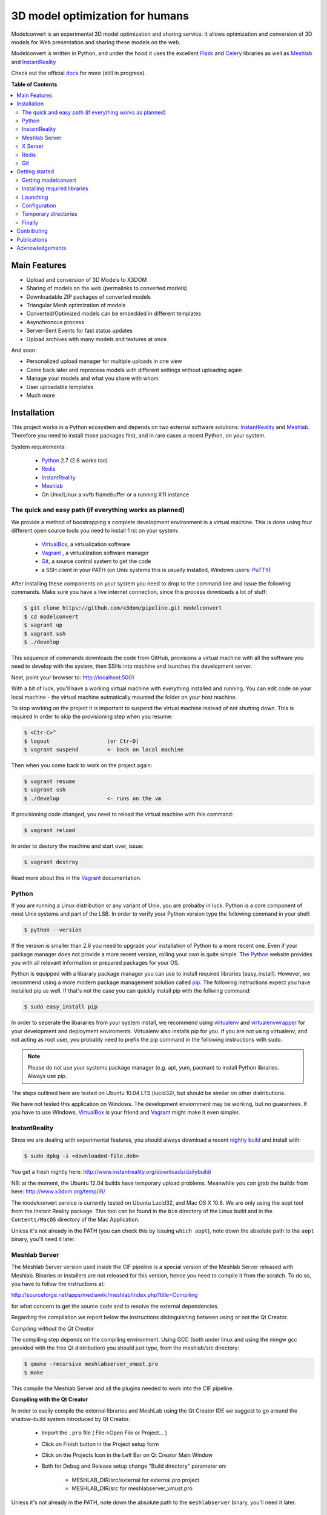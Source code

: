 ********************************
3D model optimization for humans
********************************

Modelconvert is an experimental 3D model optimization and
sharing service. It allows optimization and conversion 
of 3D models for Web presentation and sharing these
models on the web.

.. image:: https://github.com/x3dom/pipeline/raw/master/docs/source/_images/modelconvert.jpg
    :alt: Modelconvert Screenshots


Modelconvert is written in Python, and under the hood it uses the excellent
`Flask`_ and `Celery`_ libraries as well as `Meshlab`_ and `InstantReality`_

Check out the official `docs`_ for more (still in progress).

.. image:: https://secure.travis-ci.org/x3dom/pipeline.png
    :target: https://travis-ci.org/x3dom/pipeline


**Table of Contents**

.. contents::
    :local:
    :depth: 2
    :backlinks: none


=============
Main Features
=============

* Upload and conversion of 3D Models to X3DOM
* Sharing of models on the web (permalinks to converted models)
* Downloadable ZIP packages of converted models
* Triangular Mesh optimization of models
* Converted/Optimized models can be embedded in different templates
* Asynchronous process
* Server-Sent Events for fast status updates
* Upload archives with many models and textures at once

And soon:

* Personalized upload manager for multiple uploads in one view
* Come back later and reprocess models with different settings without
  uploading again
* Manage your models and what you share with whom
* User uploadable templates
* Much more


============
Installation
============

This project works in a Python ecosystem and depends on two external software 
solutions: `InstantReality`_ and `Meshlab`_. Therefore you need to install
those packages first, and in rare cases a recent Python, on your system. 

System requirements:
 
 * `Python`_ 2.7 (2.6 works too)
 * `Redis`_
 * `InstantReality`_
 * `Meshlab`_
 * On Unix/Linux a xvfb framebuffer or a running X11 instance


--------------------------------------------------------
The quick and easy path (if everything works as planned)
--------------------------------------------------------
We provide a method of boostrapping a complete development environment in a
virtual machine. This is done using four different open source tools you need 
to install first on your system:

  * `VirtualBox`_, a virtualization software 
  * `Vagrant`_ , a virtualization software manager
  * `Git`_, a source control system to get the code
  * a SSH client in your PATH (on Unix systems this is usually installed, Windows users: `PuTTY`_)

After installing these components on your system you need to drop to the
command line and issue the following commands. Make sure you have a 
live internet connection, since this process downloads a lot of stuff:

.. code-block::
    
    $ git clone https://github.com/x3dom/pipeline.git modelconvert
    $ cd modelconvert                
    $ vagrant up
    $ vagrant ssh
    $ ./develop                                                     

This sequence of commands downloads the code from GitHub, provisions a 
virtual machine with all the software you need to develop with the
system, then SSHs into machine and launches the development server.

Next, point your browser to: http://localhost:5001

With a bit of luck, you'll have a working virtual machine with everything
installed and running. You can edit code on your local machine - the
virtual machine autmatically mounted the folder on your host machine.

To stop working on the project it is important to suspend the virtual 
machine instead of not shutting down. This is required in order to skip
the provisioning step when you resume:

.. code-block::
    
    $ <Ctr-C>^
    $ logout                  (or Ctr-D)       
    $ vagrant suspend         <- back on local machine

Then when you come back to work on the project again:

.. code-block:: bash
    
    $ vagrant resume
    $ vagrant ssh
    $ ./develop               <- runs on the vm

If provisioning code changed, you need to reload the virtual machine with
this command:

.. code-block:: bash
    
    $ vagrant reload

In order to destory the machine and start over, issue:

.. code-block:: bash
    
    $ vagrant destroy

Read more about this in the `Vagrant`_ documentation.


------
Python
------

If you are running a Linux distribution or any variant of Unix, you are 
probalby in luck. Python is a core component of most Unix systems and part
of the LSB. In order to verify your Python version type the following command 
in your shell:

.. code-block:: bash
    
    $ python --version 
  

If the version is smaller than 2.6 you need to upgrade your installation of 
Python to a more recent one. Even if your package manager does not provide a 
more recent version, rolling your own is quite simple. The `Python`_
website provides you with all relevant information or prepared packages
for your OS.

Python is equipped with a libarary package manager you can use to
install required libraries (easy_install). However, we recommend using
a more modern package management solution called `pip`_. The following
instructions expect you have installed pip as well. If that's not the case you
can quickly install pip with the follwing command:

.. code-block:: bash
    
    $ sudo easy_install pip
  
In order to seperate the libararies from your system install, we recommend 
using `virtualenv`_ and `virtualenvwrapper`_ for your development and 
deployment enviroments. Virtualenv also installs pip for you. If you are not 
using virtualenv, and not acting as root user, you probably need to prefix the 
pip command in the following instructions with ``sudo``.

.. note:: Please do not use your systems package manager (e.g. apt, yum, pacman) to 
   install Python libraries. Always use pip.

The steps outlined here are tested on Ubuntu 10.04 LTS (lucid32), but should be 
similar on other distributions.

We have not tested this application on Windows. The development enviornment
may be working, but no guarantees. If you have to use Windows, `VirtualBox`_ 
is your friend and `Vagrant`_ might make it even simpler.


--------------
InstantReality
--------------

Since we are dealing with experimental features, you should always download a
recent `nightly build`_ and install with:

.. code-block:: bash
    
    $ sudo dpkg -i <downloaded-file.deb>

You get a fresh nightly here: http://www.instantreality.org/downloads/dailybuild/

NB: at the moment, the Ubuntu 12.04 builds have temporary upload problems.
Meanwhile you can grab the builds from here: http://www.x3dom.org/temp/IR/

The modelconvert service is currently tested on Ubuntu Lucid32, and 
Mac OS X 10.6. We are only using the aopt tool from the Instant Reality 
package. This tool can be found in the ``bin`` directory of the Linux build and
in the ``Contents/MacOS`` directory of the Mac Application.

Unless it's not already in the PATH (you can check this by issuing 
``which aopt``), note down the absolute path to the ``aopt`` binary, you'll 
need it later.


--------------
Meshlab Server
--------------

The Meshlab Server version used inside the CIF pipeline is a special version of the Meshlab Server released
with Meshlab. Binaries or installers are not released for this version, hence you need to compile it 
from the scratch. To do so, you have to follow the instructions at:

http://sourceforge.net/apps/mediawiki/meshlab/index.php?title=Compiling

for what concern to get the source code and to resolve the external dependencies.

Regarding the compilation we report below the instructions distinguishing between using or not the Qt Creator.

*Compiling without the Qt Creator*

The compiling step depends on the compiling environment. Using GCC (both under linux and using the mingw gcc provided with 
the free Qt distribution) you should just type, from the meshlab/src directory:

.. code-block:: bash
    
    $ qmake -recursive meshlabserver_vmust.pro
    $ make

This compile the Meshlab Server and all the plugins needed to work into the CIF pipeline.

**Compiling with the Qt Creator**

In order to easily compile the external libraries and MeshLab using the Qt Creator IDE we suggest to go around the 
shadow-build system introduced by Qt Creator.

    - Import the ``.pro`` file ( File->Open File or Project... )
    - Click on Finish button in the Project setup form
    - Click on the Projects Icon in the Left Bar on Qt Creator Main Window
    - Both for Debug and Release setup change "Build directory" parameter on:
        
        - MESHLAB_DIR/src/external for external.pro project
        - MESHLAB_DIR/src for meshlabserver_vmust.pro 


Unless it's not already in the PATH, note down the absolute path to the 
``meshlabserver`` binary, you'll need it later.


--------
X Server
--------

In order to use meshlab, you also need a running X11 instance or `xvfb`_ on 
DISPLAY number 99 if you are running a headless setup (the display number 
can be overridden by the app configuration). Plese refer to your Linux 
distribution of how to setup `xvfb`_.

On Mac OS X there's no need to setup xvfb nor to start X.


-----
Redis
-----

Redis is a key-value database comes as standard package with most Linux 
distributions. No other action is required, short of installing the redis 
server package. For Debian systems this is usally done with apt:

.. code-block:: bash
    
    $ sudo apt-get install redis-server

However, there's a catch. You need a fairly recent version of Redis (2.x).
Ubuntu/Debian 10.4 does not provide that by default. In order to get this
you need to add the Dotdeb repositories to your APT sources. Create a new list
file in /etc/apt/sources.list.d/ with the following content:

.. code-block:: bash

    # /etc/apt/sources.list.d/dotdeb.org.list
    deb http://packages.dotdeb.org squeeze all
    deb-src http://packages.dotdeb.org squeeze all

Then you need to authenticate these repositories using their public key.

.. code-block:: bash

    $ wget -q -O - http://www.dotdeb.org/dotdeb.gpg | sudo apt-key add -


And finally, update your APT cache and install Redis.

.. code-block:: bash

    $ sudo apt-get update
    $ sudo apt-get install redis-server


It's also very easy to compile Redis on your own, in case you have a compiler
installed on your production system (which you probably should not have).

We recommend to use a recent 2.x version of redis. The ones distributed
with Linux distributions are usually out of date. Compiling redis is 
simple. Please follow instructions on the `Redis`_ website.

In the development environment it's not necessary to start the redis server 
on your system by default.


---
Git
---
You need the distributed version controll system Git. Check if you have it 
installed already, otherwise install it:

.. code-block:: bash

   $ which git
   $ sudo apt-get install git-core



===============
Getting started
===============


--------------------
Getting modelconvert
--------------------
First, clone the modelconvert repository from github:

.. code-block:: bash

   $ git clone https://github.com/x3dom/pipeline.git modelconvert

You now have a directory ``modelconvert`` which contains the whole 
application, change dir into it.


-----------------------------
Installing required libraries
-----------------------------

.. note:: If you are using virtualenv/wrapper, activate your virtualenv now.


Install modelconvert requirements with pip:

.. code-block:: bash

    $ pip install -r requirements.txt





---------
Launching
---------

You can use a `Procfile`_ to manage services during development. This is an easy
way to start all required services at once on your local machine. In order
to use this mechanism, copy the file ``<project>/share/Procfile.example`` 
into ``<project>/Procfile`` and adapt to match your system. For example, 
if your Redis server is not already running you need to uncomment and/or 
adapt the respective line in your ``Procfile``. The Procfile is not checked 
into the repository, since each development environment is different.

When done, use `Honcho`_ (which has been installed with the requirements) to 
launch the Procfile.

.. code-block:: bash
    
    $ honcho start

This runs all the services in the background and concacts the output in one
log stream. The Procfile can also be use to deploy modelconvert to cloud 
services that support the Procfile protocol.

If you do not want to use `Honcho`_ in development, no problem, you need to 
start the services manually on seperate terminals or in screen/tmux sessions.
Just inspect the Procfile for what to start.

Point your browser to http://localhost:5000. The Application will **not** work
properly at this point, but the home page should be rendered. Press 
Ctrl-C to exit for now.




-------------
Configuration
-------------

This app is using the `Flask`_ microframework with Blueprints. Program entry
point is ``modelconvert/core.py`` which configures the application. You will 
find almost all relevant code in ``modelconvert/frontend/views.py`` and 
``modelconvert/tasks/``.

The modelconvert application must be configured in order to run properly. It
ships with sensible defaults for development, but you need to configure it for
production. If you have ``aopt`` and ``meshlabserver`` in your PATH, youre
set for development. However it is sensibel to set some basic values.

The application is configured through operating system environment variables. 
If you use `Honcho`_ or Foreman in development, the environment can easily be 
set by creating a ``.env`` file in the root checkout. For example:

.. code-block:: bash

    $ cat >.env <<EOM
    DEBUG="True"
    DEVELOPMENT_MODE="True"
    MESHLAB_BINARY="/path/to/meshlabserver"
    AOPT_BINARY="/path/to/aopt"
    MESHLAB_DISPLAY=":0"
    ADMINS="admin@somedomain.com"
    EOM

When launching the development environment like so:

.. code-block:: bash

    $ honcho start

The variables contained in the ``.env`` file are automatically set.


Additionally or alternatively you can set a environment variable on your 
system which points to a config file that overrides the default values or the
values you set through individual environment variables. Just set the 
``MODELCONVERT_SETTINGS`` variable to point to your config
file like so:

.. code-block:: bash

    $ export MODELCONVERT_SETTINGS="/path/to/yoursettings.py"

Of course, this can also be done in the ``.env`` file.

Alternatively, just create a small shell script:

.. code-block:: bash

    $ echo '#!/bin/sh\nMODELCONVERT_SETTINGS="/path/to/config.py" python manage.py run' >> manage.sh
    $ chmod a+x manage.sh
    $ ./manage.sh


.. warning:: Be sure you don't have leading or trailing whitespaces in the 
             environment variable values. To be certain, use quotes around
             the values.


~~~~~~~~~~~~~~~~~~~~~~~
Configuration Variables
~~~~~~~~~~~~~~~~~~~~~~~

The following configuration variables can be set from the environemnt.
For more variables which can be overridden with a external config file, 
see the `settings.py`_ file.


======================  =======================================================
Variable                Description
======================  =======================================================
SECRET_KEY              For session generation. You absolutely need to 
                        set this in production environments. To generate
                        a key run python on the command line and type this:

                        >>> import os
                        >>> os.urandom(24)

                        There is a default, but please only use this
                        in development.

ADMINS                  A comma seperated list of Email addresses. This
                        is used to send notification emails to the 
                        app maintainers.
                        default: root@localhost

DEBUG                   Enable/disable debug mode.
                        default: False (possible: False, True)

DOWNLOAD_PATH           Absolute path to directory that is used to
                        store generated files. The directory needs to
                        be writable by the process which owns the 
                        application. It needs to be readable by the
                        webserver. You should override the default
                        value in production.
                        default: <module_dir>/../tmp/downloads

UPLOAD_PATH             Absolute path to directory which holds uploaded
                        files. This needs to be read/writable by the
                        application process. You should override the
                        default value in production.
                        default: <module_dir>/../tmp/uploads

AOPT_BINARY             Absolute path to the aopt binary (including
                        executable). default: aopt (PATH lookup)

MESHLAB_BINARY          Absolute path to the meshlabserver binary 
                        (including the executable). 
                        default: meshlabserver (PATH lookup)

MESHLAB_DISPLAY         X11 display port for meshlabserver. Set this to
                        you default display in a non headless setup. For
                        a headless setup the default is :99, you need
                        to run a Xvfb instance there.
                        default: ':99'

ALLOWED_DOWNLOAD_HOSTS  A list of hosts which are allowed to download
                        files from. Basic secuirty for the "download model
                        from URL functionality". You need to set this with
                        the environment through a comma seperated list e.g.:
                        x3dom.modelconvert.org,someother.domain.com
                        default: localhost:5000


CELERY_BROKER_URL       Celery broker url
                        default: redis://localhost:6379/0

SERVER_NAME             The name and port number of the server. 
                        Required for subdomain support (e.g.: 'myapp.dev:5000') 
                        Note that localhost does not support subdomains 
                        so setting this to "localhost" does not help. 
                        Setting a SERVER_NAME also by default enables 
                        URL generation without a request context but 
                        with an application context.
                        default: none

DEFAULT_MAIL_SENDER     Email address From field for outgoing emails. This 
                        setting also controls wether the mail features is active
                        or not. You need to change the default to another value
                        in order to acticate it. This is a temporary security measure.
                        default: noreply@localhost

MAIL_SERVER             The SMTP server, default: localhost
MAIL_PORT               The STMP port, default: 25
MAIL_USE_TLS            Use TLS auth, default: False
MAIL_USE_SSL            Use SSL auth, default: False
MAIL_USERNAME           Mailserver username, default: "" (empty)
MAIL_PASSWORD           Mailserver password, default: "" (empty)


MAX_CONTENT_LENGTH      File upload limit in bytes. Caution: the default is very
                        loose. If a POST or PUT request exeeds this limit
                        a http 413 is returned. Tweak this to your needs but 
                        be aware that POST/PUT bombs are a common attack vector.
                        default 134217728 (128MB)

TEMPLATE_PATH           Where the UI templates reside. 
                        default: module_dir/templates

STATIC_PATH             Where the static assets for the UI reside. 
                        default: module_dir/static

BUNDLES_PATH            Where the user templates reside. Usually you 
                        don't want to override this.
                        default: module_dir/bundles
                   
LOGFILE                 Absolute path to a file to pipe stdout logging 
                        to. This should not be used in production. 
                        default: False (stdout logging)

DEVELOPMENT_MODE        Enable/disable dev mode. This is a old setting
                        and will be removed. Set to false in production.
                        default: False (possible: False, True)
======================  =======================================================

~~~~~~~~~~~~~~~
Other variables
~~~~~~~~~~~~~~~
The following variables can only be set through the system environment.

=================   ===========================================================
Variable            Description
=================   ===========================================================
OSG_LOG_LEVEL       Set the OpenSG log level (aopt/opensg). Values: FATAL, 
                    WARNING, NOTICE, INFO, DEBUG
=================   ===========================================================

---------------------
Temporary directories
---------------------

Before you begin developing, you can automatically create temporary directories 
as specified per your settings:

.. code-block:: bash

    $ python manage.py mkdirs



-------
Finally
-------

You are now ready to develop. Start the services:

.. code-block:: bash

    $ honcho start

And point your browser to ``http://localhost:5000``. To shut down 
press ``Ctrl-C``.


.. note:: Usually you do not need to restart honcho when you make changes in 
   DEBUG mode. However you need to restart if you make changes to ``tasks/*.py``.



============
Contributing
============

Developing patches should follow this workflow:

    1. Fork on GitHub (click Fork button)
    2. Clone to computer: ``git clone git@github.com:«github account»/x3dom/pipeline.git modelconvert``
    3. cd into your repo: ``cd x3dom``
    4. Set up remote upstream: ``git remote add -f upstream git://github.com/x3dom/pipeline.git``
    5. Create a branch for the new feature: ``git checkout -b my_new_feature``
    6. Work on your feature, add and commit as usual

Creating a branch is not strictly necessary, but it makes it easy to delete 
your branch when the feature has been merged into upstream, diff your branch 
with the version that actually ended in upstream, and to submit pull requests 
for multiple features (branches).

    7.  Push branch to GitHub: ``git push origin my_new_feature``
    8.  Issue pull request: Click Pull Request button on GitHub


**Useful Commands**

If a lot of changes has happened upstream you can replay your local changes 
on top of these, this is done with ``rebase``, e.g.:

.. code-block:: bash

    git fetch upstream
    git rebase upstream/master


This will fetch changes and re-apply your commits on top of these.

This is generally better than merge, as it will give a clear picture of which 
commits are local to your branch. It will also “prune” any of your local 
commits if the same changes have been applied upstream.

You can use ``-i`` with ``rebase`` for an “interactive” rebase. This allows you 
to drop, re-arrange, merge, and reword commits, e.g.:

.. code-block:: bash

    git rebase -i upstream/master



============
Publications
============
The following publications describe this system further:

* A. Aderhold, K. Wilkosinska, Y. Jung, D. Fellner, “Distributed 3D model 
  optimization for the Web with the Common Implementation Framework for 
  Online Virtual Museums” in Proceedings Digital Heritage 2013, volume 2, 
  pages 719-726. IEEE & Eurographics.

* K. Wilkosinska, A. Aderhold, H. Graf, and Y. Jung, "Towards a common 
  implementation framework for online virtual museums" in *Proceedings HCI 
  International 2013:* DUXU, Part II, ser. LNCS, A. Marcus, Ed., 
  vol. 8013. Heidelberg: Springer, 2013, pp. 321–330. 
  `Online. <http://link.springer.com/chapter/10.1007%2F978-3-642-39241-2_36>`_


================
Acknowledgements
================

Portions of the this work was carried out in the project v-must, which has received 
funding from the European Community's Seventh Framework Programme (FP7 2007/2013) 
under grant agreement 270404.

Icons by `Glyphish`_


.. _Flask: http://flask.pocoo.org
.. _docs: http://pipeline.rtfd.org
.. _Celery: http://celeryproject.org
.. _Meshlab: http://meshlab.sourceforge.net
.. _InstantReality: http://instantreality.org
.. _virtualenv: http://www.virtualenv.org/en/latest/
.. _virtualenvwrapper: http://www.doughellmann.com/projects/virtualenvwrapper/
.. _pip: http://pypi.python.org/pypi/pip
.. _Python: http://python.org
.. _Redis: http://redis.io
.. _PuTTY: http://www.putty.org/
.. _Virtualbox: https://www.virtualbox.org/
.. _Vagrant: http://vagrantup.com
.. _nightly build: http://www.instantreality.org/downloads/dailybuild/
.. _GitHub: http://github.com/x3dom/pipeline
.. _Procfile: https://devcenter.heroku.com/articles/procfile
.. _Honcho: https://github.com/nickstenning/honcho/
.. _daemonizing: http://docs.celeryproject.org/en/latest/tutorials/daemonizing.html
.. _xvfb: http://en.wikipedia.org/wiki/Xvfb
.. _Flower: https://github.com/mher/flower
.. _mod_wsgi: http://code.google.com/p/modwsgi/
.. _nginx: http://nginx.org/
.. _uwsgi: http://wiki.nginx.org/HttpUwsgiModule
.. _Puppet: https://puppetlabs.com/
.. _Glyphish: http://glyphish.com
.. _settings.py: https://github.com/x3dom/pipeline/blob/master/modelconvert/settings.py
